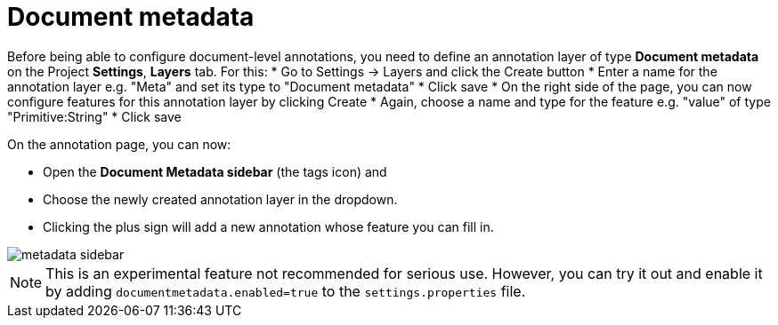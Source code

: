 = Document metadata

Before being able to configure document-level annotations, you need to define an annotation layer of 
type *Document metadata* on the Project *Settings*, *Layers* tab. For this:
* Go to Settings -> Layers and click the Create button
* Enter a name for the annotation layer e.g. "Meta" and set its type to "Document metadata"
* Click save
* On the right side of the page, you can now configure features for this annotation layer by clicking Create
* Again, choose a name and type for the feature e.g. "value" of type "Primitive:String"
* Click save

On the annotation page, you can now:

* Open the **Document Metadata sidebar** (the tags icon) and
* Choose the newly created annotation layer in the dropdown.
* Clicking the plus sign will add a new annotation whose feature you can fill in.

image::images/metadata-sidebar.png[align="center"]

NOTE: This is an experimental feature not recommended for serious use. However, you can try it out
      and enable it by adding `documentmetadata.enabled=true` to the `settings.properties` file. 

